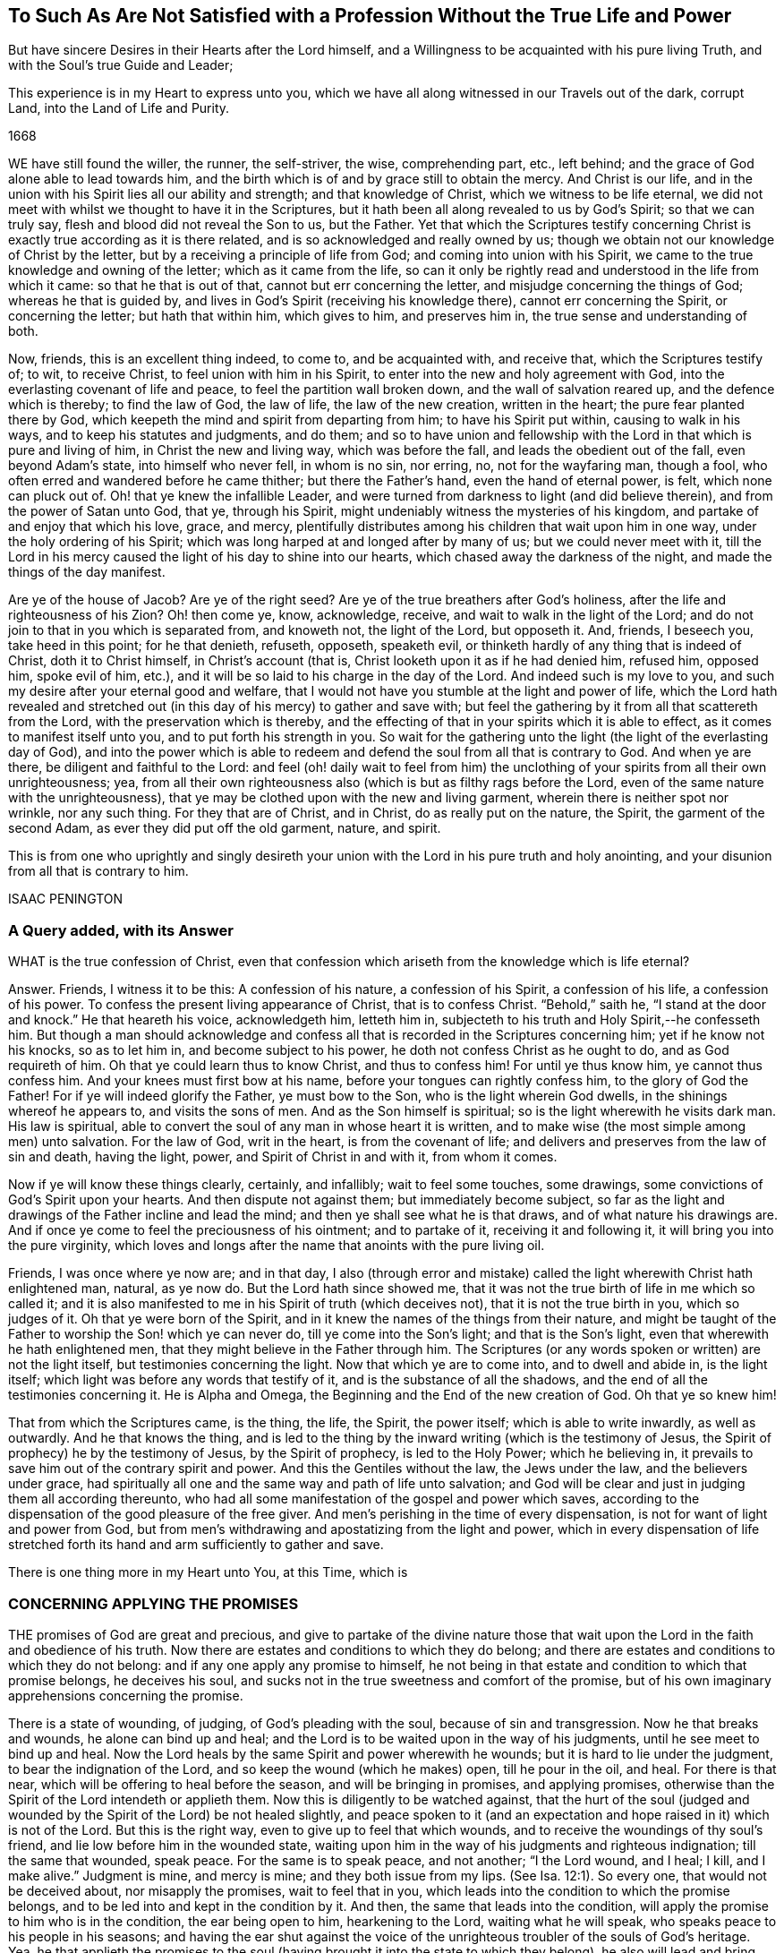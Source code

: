 [#unsatisfied, short="To Such As Are Not Satisfied"]
== To Such As Are Not Satisfied with a Profession Without the True Life and Power

[.heading-continuation-blurb]
But have sincere Desires in their Hearts after the Lord himself,
and a Willingness to be acquainted with his pure living Truth,
and with the Soul`'s true Guide and Leader;

[.heading-continuation-blurb]
This experience is in my Heart to express unto you,
which we have all along witnessed in our Travels out of the dark,
corrupt Land, into the Land of Life and Purity.

[.section-date]
1668

WE have still found the willer, the runner, the self-striver, the wise,
comprehending part, etc., left behind;
and the grace of God alone able to lead towards him,
and the birth which is of and by grace still to obtain the mercy.
And Christ is our life,
and in the union with his Spirit lies all our ability and strength;
and that knowledge of Christ, which we witness to be life eternal,
we did not meet with whilst we thought to have it in the Scriptures,
but it hath been all along revealed to us by God`'s Spirit; so that we can truly say,
flesh and blood did not reveal the Son to us, but the Father.
Yet that which the Scriptures testify concerning Christ
is exactly true according as it is there related,
and is so acknowledged and really owned by us;
though we obtain not our knowledge of Christ by the letter,
but by a receiving a principle of life from God; and coming into union with his Spirit,
we came to the true knowledge and owning of the letter; which as it came from the life,
so can it only be rightly read and understood in the life from which it came:
so that he that is out of that, cannot but err concerning the letter,
and misjudge concerning the things of God; whereas he that is guided by,
and lives in God`'s Spirit (receiving his knowledge there),
cannot err concerning the Spirit, or concerning the letter; but hath that within him,
which gives to him, and preserves him in, the true sense and understanding of both.

Now, friends, this is an excellent thing indeed, to come to, and be acquainted with,
and receive that, which the Scriptures testify of; to wit, to receive Christ,
to feel union with him in his Spirit, to enter into the new and holy agreement with God,
into the everlasting covenant of life and peace, to feel the partition wall broken down,
and the wall of salvation reared up, and the defence which is thereby;
to find the law of God, the law of life, the law of the new creation,
written in the heart; the pure fear planted there by God,
which keepeth the mind and spirit from departing from him; to have his Spirit put within,
causing to walk in his ways, and to keep his statutes and judgments, and do them;
and so to have union and fellowship with the Lord
in that which is pure and living of him,
in Christ the new and living way, which was before the fall,
and leads the obedient out of the fall, even beyond Adam`'s state,
into himself who never fell, in whom is no sin, nor erring, no,
not for the wayfaring man, though a fool,
who often erred and wandered before he came thither; but there the Father`'s hand,
even the hand of eternal power, is felt, which none can pluck out of.
Oh! that ye knew the infallible Leader,
and were turned from darkness to light (and did believe therein),
and from the power of Satan unto God, that ye, through his Spirit,
might undeniably witness the mysteries of his kingdom,
and partake of and enjoy that which his love, grace, and mercy,
plentifully distributes among his children that wait upon him in one way,
under the holy ordering of his Spirit;
which was long harped at and longed after by many of us; but we could never meet with it,
till the Lord in his mercy caused the light of his day to shine into our hearts,
which chased away the darkness of the night, and made the things of the day manifest.

Are ye of the house of Jacob?
Are ye of the right seed?
Are ye of the true breathers after God`'s holiness,
after the life and righteousness of his Zion?
Oh! then come ye, know, acknowledge, receive, and wait to walk in the light of the Lord;
and do not join to that in you which is separated from, and knoweth not,
the light of the Lord, but opposeth it.
And, friends, I beseech you, take heed in this point; for he that denieth, refuseth,
opposeth, speaketh evil, or thinketh hardly of any thing that is indeed of Christ,
doth it to Christ himself, in Christ`'s account (that is,
Christ looketh upon it as if he had denied him, refused him, opposed him,
spoke evil of him, etc.), and it will be so laid to his charge in the day of the Lord.
And indeed such is my love to you,
and such my desire after your eternal good and welfare,
that I would not have you stumble at the light and power of life,
which the Lord hath revealed and stretched out (in
this day of his mercy) to gather and save with;
but feel the gathering by it from all that scattereth from the Lord,
with the preservation which is thereby,
and the effecting of that in your spirits which it is able to effect,
as it comes to manifest itself unto you, and to put forth his strength in you.
So wait for the gathering unto the light (the light of the everlasting day of God),
and into the power which is able to redeem and defend
the soul from all that is contrary to God.
And when ye are there, be diligent and faithful to the Lord:
and feel (oh! daily wait to feel from him) the unclothing
of your spirits from all their own unrighteousness;
yea, from all their own righteousness also (which is but as filthy rags before the Lord,
even of the same nature with the unrighteousness),
that ye may be clothed upon with the new and living garment,
wherein there is neither spot nor wrinkle, nor any such thing.
For they that are of Christ, and in Christ, do as really put on the nature, the Spirit,
the garment of the second Adam, as ever they did put off the old garment, nature,
and spirit.

This is from one who uprightly and singly desireth your
union with the Lord in his pure truth and holy anointing,
and your disunion from all that is contrary to him.

ISAAC PENINGTON

=== A Query added, with its Answer

WHAT is the true confession of Christ,
even that confession which ariseth from the knowledge which is life eternal?

Answer.
Friends, I witness it to be this: A confession of his nature, a confession of his Spirit,
a confession of his life, a confession of his power.
To confess the present living appearance of Christ, that is to confess Christ.
"`Behold,`" saith he, "`I stand at the door and knock.`" He that heareth his voice,
acknowledgeth him, letteth him in,
subjecteth to his truth and Holy Spirit,--he confesseth him.
But though a man should acknowledge and confess all
that is recorded in the Scriptures concerning him;
yet if he know not his knocks, so as to let him in, and become subject to his power,
he doth not confess Christ as he ought to do, and as God requireth of him.
Oh that ye could learn thus to know Christ, and thus to confess him!
For until ye thus know him, ye cannot thus confess him.
And your knees must first bow at his name, before your tongues can rightly confess him,
to the glory of God the Father!
For if ye will indeed glorify the Father, ye must bow to the Son,
who is the light wherein God dwells, in the shinings whereof he appears to,
and visits the sons of men.
And as the Son himself is spiritual; so is the light wherewith he visits dark man.
His law is spiritual, able to convert the soul of any man in whose heart it is written,
and to make wise (the most simple among men) unto salvation.
For the law of God, writ in the heart, is from the covenant of life;
and delivers and preserves from the law of sin and death, having the light, power,
and Spirit of Christ in and with it, from whom it comes.

Now if ye will know these things clearly, certainly, and infallibly;
wait to feel some touches, some drawings,
some convictions of God`'s Spirit upon your hearts.
And then dispute not against them; but immediately become subject,
so far as the light and drawings of the Father incline and lead the mind;
and then ye shall see what he is that draws, and of what nature his drawings are.
And if once ye come to feel the preciousness of his ointment; and to partake of it,
receiving it and following it, it will bring you into the pure virginity,
which loves and longs after the name that anoints with the pure living oil.

Friends, I was once where ye now are; and in that day,
I also (through error and mistake) called the light
wherewith Christ hath enlightened man,
natural, as ye now do.
But the Lord hath since showed me,
that it was not the true birth of life in me which so called it;
and it is also manifested to me in his Spirit of truth (which deceives not),
that it is not the true birth in you, which so judges of it.
Oh that ye were born of the Spirit,
and in it knew the names of the things from their nature,
and might be taught of the Father to worship the Son! which ye can never do,
till ye come into the Son`'s light; and that is the Son`'s light,
even that wherewith he hath enlightened men,
that they might believe in the Father through him.
The Scriptures (or any words spoken or written) are not the light itself,
but testimonies concerning the light.
Now that which ye are to come into, and to dwell and abide in, is the light itself;
which light was before any words that testify of it,
and is the substance of all the shadows,
and the end of all the testimonies concerning it.
He is Alpha and Omega, the Beginning and the End of the new creation of God.
Oh that ye so knew him!

That from which the Scriptures came, is the thing, the life, the Spirit,
the power itself; which is able to write inwardly, as well as outwardly.
And he that knows the thing,
and is led to the thing by the inward writing (which is the testimony of Jesus,
the Spirit of prophecy) he by the testimony of Jesus, by the Spirit of prophecy,
is led to the Holy Power; which he believing in,
it prevails to save him out of the contrary spirit and power.
And this the Gentiles without the law, the Jews under the law,
and the believers under grace,
had spiritually all one and the same way and path of life unto salvation;
and God will be clear and just in judging them all according thereunto,
who had all some manifestation of the gospel and power which saves,
according to the dispensation of the good pleasure of the free giver.
And men`'s perishing in the time of every dispensation,
is not for want of light and power from God,
but from men`'s withdrawing and apostatizing from the light and power,
which in every dispensation of life stretched forth
its hand and arm sufficiently to gather and save.

There is one thing more in my Heart unto You, at this Time, which is

=== CONCERNING APPLYING THE PROMISES

THE promises of God are great and precious,
and give to partake of the divine nature those that wait
upon the Lord in the faith and obedience of his truth.
Now there are estates and conditions to which they do belong;
and there are estates and conditions to which they do not belong:
and if any one apply any promise to himself,
he not being in that estate and condition to which that promise belongs,
he deceives his soul, and sucks not in the true sweetness and comfort of the promise,
but of his own imaginary apprehensions concerning the promise.

There is a state of wounding, of judging, of God`'s pleading with the soul,
because of sin and transgression.
Now he that breaks and wounds, he alone can bind up and heal;
and the Lord is to be waited upon in the way of his judgments,
until he see meet to bind up and heal.
Now the Lord heals by the same Spirit and power wherewith he wounds;
but it is hard to lie under the judgment, to bear the indignation of the Lord,
and so keep the wound (which he makes) open, till he pour in the oil, and heal.
For there is that near, which will be offering to heal before the season,
and will be bringing in promises, and applying promises,
otherwise than the Spirit of the Lord intendeth or applieth them.
Now this is diligently to be watched against,
that the hurt of the soul (judged and wounded by
the Spirit of the Lord) be not healed slightly,
and peace spoken to it (and an expectation and hope
raised in it) which is not of the Lord.
But this is the right way, even to give up to feel that which wounds,
and to receive the woundings of thy soul`'s friend,
and lie low before him in the wounded state,
waiting upon him in the way of his judgments and righteous indignation;
till the same that wounded, speak peace.
For the same is to speak peace, and not another; "`I the Lord wound, and I heal; I kill,
and I make alive.`" Judgment is mine, and mercy is mine; and they both issue from my lips.
(See Isa. 12:1). So every one, that would not be deceived about,
nor misapply the promises, wait to feel that in you,
which leads into the condition to which the promise belongs,
and to be led into and kept in the condition by it.
And then, the same that leads into the condition,
will apply the promise to him who is in the condition, the ear being open to him,
hearkening to the Lord, waiting what he will speak,
who speaks peace to his people in his seasons;
and having the ear shut against the voice of the
unrighteous troubler of the souls of God`'s heritage.
Yea, he that applieth the promises to the soul (having
brought it into the state to which they belong),
he also will lead and bring unto the fulfilling of the promises,
even to the receiving of the good things promised and waited for;
so that the soul shall witness the gospel to be a glorious state indeed; a state of life,
a state of liberty, a state of power, a state of dominion, a state of holiness,
a kingdom of righteousness and peace,
wherein there are everlasting mansions and dwelling-places in Christ Jesus,
for the seed of the righteous forevermore.

The Lord God of everlasting mercy, life, power, and rich goodness,
cause the light of his own Holy Spirit to shine into your hearts,
guide you thereby into and in the true way, even in the pure,
living path (which was and is but one forever) that ye may come into the true possession,
and full enjoyment, and infallible witnessing of these things.

23d of the Second month, 1668

=== There is another Query of great Concernment, which springeth up in my Heart towards you.

Query.
Is not the Spirit, or anointing, the great gospel promise, and the great gospel ordinance?
Is not he truth, and no lie, and the leader out of all lies and deceits into the truth,
and the preserver of the mind and spirit therein?
"`Little children,`" said the same apostle, who had directed to the anointing,
"`keep yourselves from idols.`" Is there any possibility
of being kept from images and idols but by him?
Can any understand the things of the Spirit,
or the words spoken by the Spirit concerning spiritual things, but by him?
And then, is not every apprehension,
that ye take up from the Scriptures concerning spiritual things,
which ye have not from him, but comprehend and gather of yourselves, an image,
or conceiving of your own, concerning that thing,
and not that true knowledge and understanding of the thing which he alone can give?
Oh that all the chambers of imagery were thrown down in you,
and every idol of the heart and mind discovered to you,
and broken down by the light and power of the Lord!
that ye might come to that which is pure and living,
and by its purifying know the pure heart, the pure mind, the pure conscience,
and offer up the pure, perfect offering; not the lame, blind, imperfect, etc.,
which were not accepted, in the figure, under the law, nor acceptable under the gospel.
Mal. 1:11,13, and chap.
3:3.

Friends, ye must know that which is pure from God,
and ye must come into it (out of that which is impure, into that which is pure).
Now that ye may do so, ye must know the purifying;
for nothing that is impure can enter into that which is pure.
Yea, ye must become priests to God, and wear the priest`'s garment, the pure garment,
the living garment, the fine linen, without mixture of the woollen.
Ye must be born of the innocency, be clothed with the innocency.
The stony, hard, desperately wicked heart must be taken away,
and the tender heart of flesh received, the mind renewed to God,
the fear put within (which cleanseth and keepeth clean), the law written within,
the Spirit of the Lord put in the inward parts,
and felt powerfully operating and changing there.
Yea, and the inside must not only be clean, but the outside also;
for ye must be clothed with the Spirit,
clothed with the Lamb`'s righteousness and holiness;
and thus ye must appear before the Lord in his temple, which is the beauty of holiness,
whose house holiness becomes forever;
where ye are never to appear in your own filthy rags, but in the nature, Spirit,
righteousness, and life of Christ.
And thus ye are well pleasing to God, even in that which is of God; being born of that,
formed of that, found in that, appearing in that.
But in his own, no man can be accepted; for it is determined of God,
and stands irreversible forever, that in his own (in his own knowledge,
in his own faith, in his own obedience, in his own righteousness,
in his own willing and running, etc.) shall no flesh forever be justified in his sight;
but only and alone in the nature, Spirit, life, righteousness, faith, obedience,
and holiness of his Son.
Therefore wait for the seed, that ye may know the seed, feel the seed,
the pure seed of life (the leaven of the heavenly kingdom),
and may witness it arising and come in you to do the will,
and you in it quickened and enabled to live to and serve the living God.
And when ye know this seed, ye know Christ; and when ye receive this seed,
ye receive Christ; and if it live in you, Christ lives in you; and in it (being in it,
and abiding in it) are ye heirs of the life, kingdom, and power, which hath no end;
and shall daily feel the promises and blessings belonging to the seed,
flowing in upon your spirits.
But if ye content yourselves with the knowledge of Christ which the erring and apostatized
spirit of man from the life and power may gather out of the letter of the Scriptures,
and feed thereon; that will not nourish you up to eternal life, but death and sin,
and the gates of hell will have power over you notwithstanding that; but if ye,
through the Spirit, receive power over that which is contrary to God,
and through him mortify the deeds of the body, ye shall live.
Therefore wait for the manifestation of the pure power of the endless life,
which is now dispensed from on high (blessed be the name of the living one!),
and wait to know and be joined to that seed of life, wherein and whereby it is dispensed,
that ye may witness Christ`'s kingdom come to you,
and the reign of your spirits with him therein, over all that captivateth from him,
loadeth the soul, boweth down and oppresseth.

[.old-style]
=== A Postscript / Concerning Deceit and being Deceived

THERE is that which deceives (where it is hearkened to),
and there is that which is liable to be deceived by it.
There is likewise that which deceiveth not;
and there is also that which cannot be deceived.
So likewise there is a pure fear and watching in the truth against the deceit,
lest by any means it should enter and betray.
As also there is a fear that is a snare (which the true faith preserves
out of) whereby many are entangled in the very bowels of deceit,
even concerning those very things about which they are afraid they should be deceived.
This hath been experienced by those,
who have been acquainted with the Lord`'s precious truth,
and thereby are come to know and discern the wiles and devices of Satan;
who often hath quenched what the Lord hath kindled, by his stirring up a fear,
lest it should not be of the Lord, but from the spirit of deceit.

It is true, that in the apostasy from the life and Spirit of truth,
deceit did generally prevail and overwhelm the minds of people.
And so far as people are yet in the apostasy (not being gathered and redeemed out of it,
by the Spirit and power of the Lord), they are yet under deceit;
though perhaps they little think so.
Little did we think formerly (and little do they think now,
who are now in that state we were then in), that while we so much feared being deceived,
we were already deceived, being short of the life and power of truth,
which alone is able to make free and preserve from deceit.
When the Lord cometh to bring to the primitive light and principle,
that he might perfectly deliver out of deceit;
what can the enemy do more advantageously towards keeping his hold in the mind,
and towards keeping the mind in the deceits wherein he hath already entangled it,
than to stir up and heighten a fear in it, lest the precious truth,
which God maketh manifest to deliver the soul by, should be deceit?
And they that hearken to, and let in, the voice of the deceiver,
must needs believe it to be so.
And thus with them light cometh to be called darkness, and darkness light.
Yea, who is it, at this day, who escapeth this snare, of calling evil good, and good evil?
Surely none but he, whose soul is led into and lives in the light and power of truth.

For most men take up principles,
according to their own or other men`'s understanding of the Scriptures,
and judge according to those principles;
and so the Spirit and light of the Lord judgeth not in them,
but they themselves judge according to an assumed knowledge.
So that flesh is not silent, the man is not dead in them and brought to nothing,
but only lives in a higher region than he did before.
Before, he lived in an apparent unrighteousness;
now he lives in an imagined righteousness and faith; but not in the Son`'s righteousness,
not in the Son`'s faith, not in the Son`'s power, not in the Son`'s dominion;
but at best only in that which he apprehendeth and strongly imagineth to be so.

Oh! happy is he,
who is come through all his own imaginings and conceivings about the things of God,
and his own apprehensions about scriptures and promises,
and is come into the thing itself,
into the Spirit of life (into the truth and into the power),
and who walks with God therein, daily witnessing the redemption which is of him,
through his Son Jesus Christ, who is known and partook of in the pure, quickening Spirit,
and not otherwise.
And he that is truly begotten of God, and dwells with him in the light which is eternal,
knows that he is of God; which others may strongly imagine they are,
but none else can truly know it,
but may easily err and be entangled in the deceits of the enemy about the new birth,
and other weighty things, while they are greatly afraid of being deceived by him, and so,
through that fear, fly the pure truth, which frees from deceits,
lest it should deceive them.
